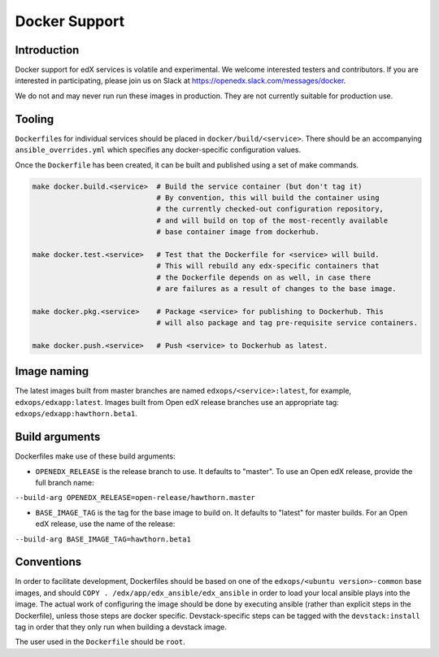 Docker Support
##############

Introduction
************

Docker support for edX services is volatile and experimental. We welcome
interested testers and contributors. If you are interested in participating,
please join us on Slack at https://openedx.slack.com/messages/docker.

We do not and may never run run these images in production. They are not
currently suitable for production use.

Tooling
*******

``Dockerfile``\ s for individual services should be placed in
``docker/build/<service>``. There should be an accompanying
``ansible_overrides.yml`` which specifies any docker-specific configuration
values.

Once the ``Dockerfile`` has been created, it can be built and published using a
set of make commands.

.. code:: shell

    make docker.build.<service>  # Build the service container (but don't tag it)
                                 # By convention, this will build the container using
                                 # the currently checked-out configuration repository,
                                 # and will build on top of the most-recently available
                                 # base container image from dockerhub.

    make docker.test.<service>   # Test that the Dockerfile for <service> will build.
                                 # This will rebuild any edx-specific containers that
                                 # the Dockerfile depends on as well, in case there
                                 # are failures as a result of changes to the base image.

    make docker.pkg.<service>    # Package <service> for publishing to Dockerhub. This
                                 # will also package and tag pre-requisite service containers.

    make docker.push.<service>   # Push <service> to Dockerhub as latest.

Image naming
************

The latest images built from master branches are named ``edxops/<service>:latest``,
for example, ``edxops/edxapp:latest``. Images built from Open edX release
branches use an appropriate tag: ``edxops/edxapp:hawthorn.beta1``.

Build arguments
***************

Dockerfiles make use of these build arguments:

-  ``OPENEDX_RELEASE`` is the release branch to use. It defaults to "master".
   To use an Open edX release, provide the full branch name:

``--build-arg OPENEDX_RELEASE=open-release/hawthorn.master``

-  ``BASE_IMAGE_TAG`` is the tag for the base image to build on. It
   defaults to "latest" for master builds. For an Open edX release, use
   the name of the release:

``--build-arg BASE_IMAGE_TAG=hawthorn.beta1``

Conventions
***********

In order to facilitate development, Dockerfiles should be based on one of the
``edxops/<ubuntu version>-common`` base images, and should
``COPY . /edx/app/edx_ansible/edx_ansible`` in order to load your local ansible
plays into the image. The actual work of configuring the image should be done
by executing ansible (rather than explicit steps in the Dockerfile), unless
those steps are docker specific. Devstack-specific steps can be tagged with the
``devstack:install`` tag in order that they only run when building a devstack
image.

The user used in the ``Dockerfile`` should be ``root``.
